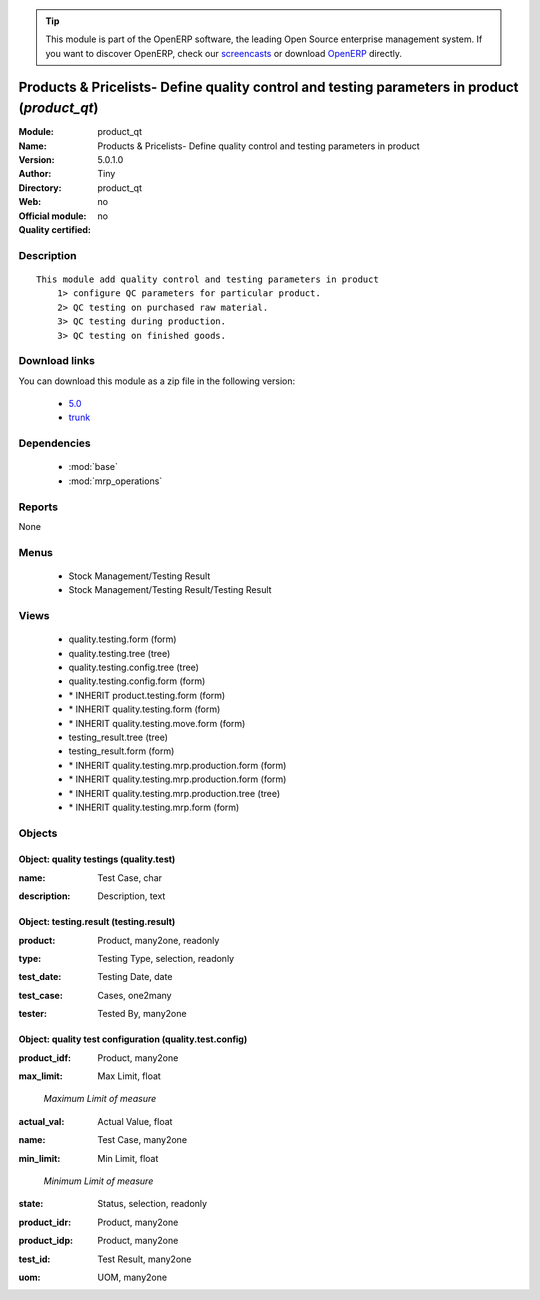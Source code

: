 
.. i18n: .. module:: product_qt
.. i18n:     :synopsis: Products & Pricelists- Define quality control and testing parameters in product 
.. i18n:     :noindex:
.. i18n: .. 
..

.. module:: product_qt
    :synopsis: Products & Pricelists- Define quality control and testing parameters in product 
    :noindex:
.. 

.. i18n: .. raw:: html
.. i18n: 
.. i18n:       <br />
.. i18n:     <link rel="stylesheet" href="../_static/hide_objects_in_sidebar.css" type="text/css" />
..

.. raw:: html

      <br />
    <link rel="stylesheet" href="../_static/hide_objects_in_sidebar.css" type="text/css" />

.. i18n: .. tip:: This module is part of the OpenERP software, the leading Open Source 
.. i18n:   enterprise management system. If you want to discover OpenERP, check our 
.. i18n:   `screencasts <http://openerp.tv>`_ or download 
.. i18n:   `OpenERP <http://openerp.com>`_ directly.
..

.. tip:: This module is part of the OpenERP software, the leading Open Source 
  enterprise management system. If you want to discover OpenERP, check our 
  `screencasts <http://openerp.tv>`_ or download 
  `OpenERP <http://openerp.com>`_ directly.

.. i18n: .. raw:: html
.. i18n: 
.. i18n:     <div class="js-kit-rating" title="" permalink="" standalone="yes" path="/product_qt"></div>
.. i18n:     <script src="http://js-kit.com/ratings.js"></script>
..

.. raw:: html

    <div class="js-kit-rating" title="" permalink="" standalone="yes" path="/product_qt"></div>
    <script src="http://js-kit.com/ratings.js"></script>

.. i18n: Products & Pricelists- Define quality control and testing parameters in product (*product_qt*)
.. i18n: ==============================================================================================
.. i18n: :Module: product_qt
.. i18n: :Name: Products & Pricelists- Define quality control and testing parameters in product
.. i18n: :Version: 5.0.1.0
.. i18n: :Author: Tiny
.. i18n: :Directory: product_qt
.. i18n: :Web: 
.. i18n: :Official module: no
.. i18n: :Quality certified: no
..

Products & Pricelists- Define quality control and testing parameters in product (*product_qt*)
==============================================================================================
:Module: product_qt
:Name: Products & Pricelists- Define quality control and testing parameters in product
:Version: 5.0.1.0
:Author: Tiny
:Directory: product_qt
:Web: 
:Official module: no
:Quality certified: no

.. i18n: Description
.. i18n: -----------
..

Description
-----------

.. i18n: ::
.. i18n: 
.. i18n:   This module add quality control and testing parameters in product
.. i18n:       1> configure QC parameters for particular product.
.. i18n:       2> QC testing on purchased raw material.
.. i18n:       3> QC testing during production.
.. i18n:       3> QC testing on finished goods.
..

::

  This module add quality control and testing parameters in product
      1> configure QC parameters for particular product.
      2> QC testing on purchased raw material.
      3> QC testing during production.
      3> QC testing on finished goods.

.. i18n: Download links
.. i18n: --------------
..

Download links
--------------

.. i18n: You can download this module as a zip file in the following version:
..

You can download this module as a zip file in the following version:

.. i18n:   * `5.0 <http://www.openerp.com/download/modules/5.0/product_qt.zip>`_
.. i18n:   * `trunk <http://www.openerp.com/download/modules/trunk/product_qt.zip>`_
..

  * `5.0 <http://www.openerp.com/download/modules/5.0/product_qt.zip>`_
  * `trunk <http://www.openerp.com/download/modules/trunk/product_qt.zip>`_

.. i18n: Dependencies
.. i18n: ------------
..

Dependencies
------------

.. i18n:  * :mod:`base`
.. i18n:  * :mod:`mrp_operations`
..

 * :mod:`base`
 * :mod:`mrp_operations`

.. i18n: Reports
.. i18n: -------
..

Reports
-------

.. i18n: None
..

None

.. i18n: Menus
.. i18n: -------
..

Menus
-------

.. i18n:  * Stock Management/Testing Result
.. i18n:  * Stock Management/Testing Result/Testing Result
..

 * Stock Management/Testing Result
 * Stock Management/Testing Result/Testing Result

.. i18n: Views
.. i18n: -----
..

Views
-----

.. i18n:  * quality.testing.form (form)
.. i18n:  * quality.testing.tree (tree)
.. i18n:  * quality.testing.config.tree (tree)
.. i18n:  * quality.testing.config.form (form)
.. i18n:  * \* INHERIT product.testing.form (form)
.. i18n:  * \* INHERIT quality.testing.form (form)
.. i18n:  * \* INHERIT quality.testing.move.form (form)
.. i18n:  * testing_result.tree (tree)
.. i18n:  * testing_result.form (form)
.. i18n:  * \* INHERIT quality.testing.mrp.production.form (form)
.. i18n:  * \* INHERIT quality.testing.mrp.production.form (form)
.. i18n:  * \* INHERIT quality.testing.mrp.production.tree (tree)
.. i18n:  * \* INHERIT quality.testing.mrp.form (form)
..

 * quality.testing.form (form)
 * quality.testing.tree (tree)
 * quality.testing.config.tree (tree)
 * quality.testing.config.form (form)
 * \* INHERIT product.testing.form (form)
 * \* INHERIT quality.testing.form (form)
 * \* INHERIT quality.testing.move.form (form)
 * testing_result.tree (tree)
 * testing_result.form (form)
 * \* INHERIT quality.testing.mrp.production.form (form)
 * \* INHERIT quality.testing.mrp.production.form (form)
 * \* INHERIT quality.testing.mrp.production.tree (tree)
 * \* INHERIT quality.testing.mrp.form (form)

.. i18n: Objects
.. i18n: -------
..

Objects
-------

.. i18n: Object: quality testings (quality.test)
.. i18n: #######################################
..

Object: quality testings (quality.test)
#######################################

.. i18n: :name: Test Case, char
..

:name: Test Case, char

.. i18n: :description: Description, text
..

:description: Description, text

.. i18n: Object: testing.result (testing.result)
.. i18n: #######################################
..

Object: testing.result (testing.result)
#######################################

.. i18n: :product: Product, many2one, readonly
..

:product: Product, many2one, readonly

.. i18n: :type: Testing Type, selection, readonly
..

:type: Testing Type, selection, readonly

.. i18n: :test_date: Testing Date, date
..

:test_date: Testing Date, date

.. i18n: :test_case: Cases, one2many
..

:test_case: Cases, one2many

.. i18n: :tester: Tested By, many2one
..

:tester: Tested By, many2one

.. i18n: Object: quality test configuration (quality.test.config)
.. i18n: ########################################################
..

Object: quality test configuration (quality.test.config)
########################################################

.. i18n: :product_idf: Product, many2one
..

:product_idf: Product, many2one

.. i18n: :max_limit: Max Limit, float
..

:max_limit: Max Limit, float

.. i18n:     *Maximum Limit of measure*
..

    *Maximum Limit of measure*

.. i18n: :actual_val: Actual Value, float
..

:actual_val: Actual Value, float

.. i18n: :name: Test Case, many2one
..

:name: Test Case, many2one

.. i18n: :min_limit: Min Limit, float
..

:min_limit: Min Limit, float

.. i18n:     *Minimum Limit of measure*
..

    *Minimum Limit of measure*

.. i18n: :state: Status, selection, readonly
..

:state: Status, selection, readonly

.. i18n: :product_idr: Product, many2one
..

:product_idr: Product, many2one

.. i18n: :product_idp: Product, many2one
..

:product_idp: Product, many2one

.. i18n: :test_id: Test Result, many2one
..

:test_id: Test Result, many2one

.. i18n: :uom: UOM, many2one
..

:uom: UOM, many2one
